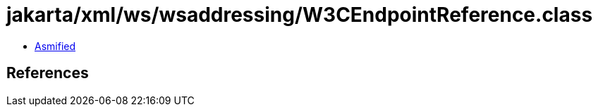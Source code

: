 = jakarta/xml/ws/wsaddressing/W3CEndpointReference.class

 - link:W3CEndpointReference-asmified.java[Asmified]

== References

